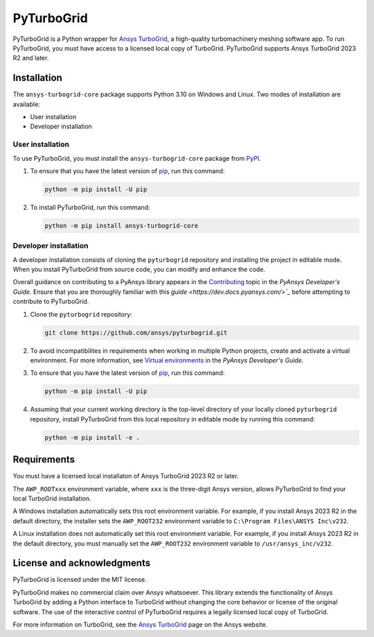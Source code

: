 PyTurboGrid
================
|pyansys| |python| |pypi| |GH-CI| |codecov| |MIT| |black|

.. |pyansys| image:: https://img.shields.io/badge/Py-Ansys-ffc107.svg?logo=data:image/png;base64,iVBORw0KGgoAAAANSUhEUgAAABAAAAAQCAIAAACQkWg2AAABDklEQVQ4jWNgoDfg5mD8vE7q/3bpVyskbW0sMRUwofHD7Dh5OBkZGBgW7/3W2tZpa2tLQEOyOzeEsfumlK2tbVpaGj4N6jIs1lpsDAwMJ278sveMY2BgCA0NFRISwqkhyQ1q/Nyd3zg4OBgYGNjZ2ePi4rB5loGBhZnhxTLJ/9ulv26Q4uVk1NXV/f///////69du4Zdg78lx//t0v+3S88rFISInD59GqIH2esIJ8G9O2/XVwhjzpw5EAam1xkkBJn/bJX+v1365hxxuCAfH9+3b9/+////48cPuNehNsS7cDEzMTAwMMzb+Q2u4dOnT2vWrMHu9ZtzxP9vl/69RVpCkBlZ3N7enoDXBwEAAA+YYitOilMVAAAAAElFTkSuQmCC
   :target: https://docs.pyansys.com/
   :alt: PyAnsys

.. |python| image:: https://img.shields.io/pypi/pyversions/pyturbogrid?logo=pypi
   :target: https://pypi.org/project/pyturbogrid/
   :alt: Python

.. |pypi| image:: https://img.shields.io/pypi/v/pyturbogrid.svg?logo=python&logoColor=white
   :target: https://pypi.org/project/pyturbogrid
   :alt: PyPI

.. |codecov| image:: https://codecov.io/gh/ansys/pyturbogrid/branch/main/graph/badge.svg
   :target: https://codecov.io/gh/ansys/pyturbogrid
   :alt: Codecov

.. |GH-CI| image:: https://github.com/ansys/pyturbogrid/actions/workflows/ci.yml/badge.svg
   :target: https://github.com/ansys/pyturbogrid/actions/workflows/ci.yml
   :alt: GH-CI

.. |MIT| image:: https://img.shields.io/badge/License-MIT-yellow.svg
   :target: https://opensource.org/licenses/MIT
   :alt: MIT

.. |black| image:: https://img.shields.io/badge/code%20style-black-000000.svg?style=flat
   :target: https://github.com/psf/black
   :alt: Black

.. |intro| image:: https://github.com/ansys/pyturbogrid/raw/main/doc/source/_static/turbine_blade_squealer_tip_conformal_white_rounded.png
   :alt: TurboGrid
   :width: 600 

PyTurboGrid is a Python wrapper for `Ansys TurboGrid`_, a high-quality turbomachinery
meshing software app. To run PyTurboGrid, you must have access to a licensed local copy
of TurboGrid. PyTurboGrid supports Ansys TurboGrid 2023 R2 and later.


|intro| 

.. inclusion-marker-do-not-remove

Installation
------------
The ``ansys-turbogrid-core`` package supports Python 3.10 on Windows and Linux. Two modes
of installation are available:

- User installation
- Developer installation

User installation
~~~~~~~~~~~~~~~~~
To use PyTurboGrid, you must install the ``ansys-turbogrid-core`` package from `PyPI`_. 

#. To ensure that you have the latest version of `pip`_, run this command:

   .. code:: bash

       python -m pip install -U pip

#. To install PyTurboGrid, run this command:

   .. code:: bash

       python -m pip install ansys-turbogrid-core


Developer installation
~~~~~~~~~~~~~~~~~~~~~~
A developer installation consists of cloning the ``pyturbogrid`` repository
and installing the project in editable mode. When you install PyTurboGrid from
source code, you can modify and enhance the code.

Overall guidance on contributing to a PyAnsys library appears in the
`Contributing <https://dev.docs.pyansys.com/overview/contributing.html>`_ topic
in the *PyAnsys Developer's Guide*. Ensure that you are thoroughly familiar
with this `guide <https://dev.docs.pyansys.com/>`_` before attempting to
contribute to PyTurboGrid.

#. Clone the ``pyturbogrid`` repository:

   .. code:: bash

       git clone https://github.com/ansys/pyturbogrid.git
      

#. To avoid incompatibilites in requirements when working in multiple
   Python projects, create and activate a virtual environment. For
   more information, see `Virtual environments`_ in the *PyAnsys
   Developer's Guide*.

#. To ensure that you have the latest version of `pip`_, run this command:

   .. code:: bash

       python -m pip install -U pip

#. Assuming that your current working directory is the top-level directory
   of your locally cloned ``pyturbogrid`` repository, install PyTurboGrid
   from this local repository in editable mode by running this command:
      
   .. code:: bash
   
       python -m pip install -e . 

Requirements
------------
You must have a licensed local installaton of Ansys TurboGrid 2023 R2 or later.

The ``AWP_ROOTxxx`` environment variable, where ``xxx`` is the three-digit
Ansys version, allows PyTurboGrid to find your local TurboGrid installation.

A Windows installation automatically sets this root environment variable.
For example, if you install Ansys 2023 R2 in the default directory,
the installer sets the ``AWP_ROOT232`` environment variable to
``C:\Program Files\ANSYS Inc\v232``.

A Linux installation does not automatically set this root environment
variable. For example, if you install Ansys 2023 R2 in the default
directory, you must manually set the ``AWP_ROOT232`` environment
variable to ``/usr/ansys_inc/v232``.

License and acknowledgments
---------------------------

PyTurboGrid is licensed under the MIT license.

PyTurboGrid makes no commercial claim over Ansys whatsoever. This library extends the
functionality of Ansys TurboGrid by adding a Python interface to TurboGrid without
changing the core behavior or license of the original software. The use of the
interactive control of PyTurboGrid requires a legally licensed local copy of TurboGrid.

For more information on TurboGrid, see the `Ansys TurboGrid`_ page on the Ansys website.

.. LINKS AND REFERENCES
.. _Ansys TurboGrid: https://www.ansys.com/products/fluids/ansys-turbogrid
.. _black: https://github.com/psf/black
.. _flake8: https://flake8.pycqa.org/en/latest/
.. _isort: https://github.com/PyCQA/isort
.. _pip: https://pypi.org/project/pip/
.. _pre-commit: https://pre-commit.com/
.. _PyAnsys Developer's Guide: https://dev.docs.pyansys.com/
.. _pytest: https://docs.pytest.org/en/stable/
.. _PyPI: https://pypi.org/
.. _Sphinx: https://www.sphinx-doc.org/en/master/
.. _tox: https://tox.wiki/
.. _Virtual environments: https://dev.docs.pyansys.com/how-to/setting-up.html#virtual-environments
